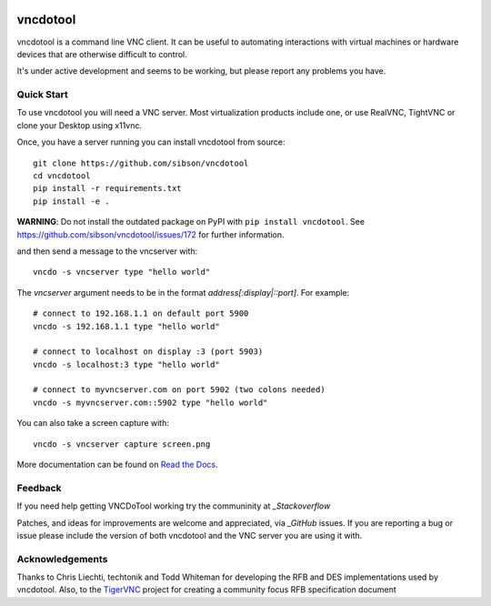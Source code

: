 .. image:: https://img.shields.io/pypi/v/vncdotool   :alt: PyPI

vncdotool
===========
vncdotool is a command line VNC client.
It can be useful to automating interactions with virtual machines or
hardware devices that are otherwise difficult to control.

It's under active development and seems to be working, but please report any problems you have.

Quick Start
--------------------------------
To use vncdotool you will need a VNC server.
Most virtualization products include one, or use RealVNC, TightVNC or clone your Desktop using x11vnc.

Once, you have a server running you can install vncdotool from source::

    git clone https://github.com/sibson/vncdotool
    cd vncdotool
    pip install -r requirements.txt
    pip install -e .

**WARNING**: Do not install the outdated package on PyPI with ``pip install vncdotool``. See https://github.com/sibson/vncdotool/issues/172 for further information.

and then send a message to the vncserver with::

    vncdo -s vncserver type "hello world"

The `vncserver` argument needs to be in the format `address[:display|::port]`. For example::

    # connect to 192.168.1.1 on default port 5900
    vncdo -s 192.168.1.1 type "hello world"

    # connect to localhost on display :3 (port 5903)
    vncdo -s localhost:3 type "hello world"

    # connect to myvncserver.com on port 5902 (two colons needed)
    vncdo -s myvncserver.com::5902 type "hello world"

You can also take a screen capture with::

    vncdo -s vncserver capture screen.png


More documentation can be found on `Read the Docs`_.

Feedback
--------------------------------
If you need help getting VNCDoTool working try the communinity at `_Stackoverflow`

Patches, and ideas for improvements are welcome and appreciated, via `_GitHub` issues.
If you are reporting a bug or issue please include the version of both vncdotool
and the VNC server you are using it with.


Acknowledgements
--------------------------------
Thanks to Chris Liechti, techtonik and Todd Whiteman for developing the RFB
and DES implementations used by vncdotool.
Also, to the TigerVNC_ project for creating a community focus RFB specification document



.. _Read The Docs: http://vncdotool.readthedocs.org
.. _GitHub: http://github.com/sibson/vncdotool
.. _TigerVNC: http://sourceforge.net/apps/mediawiki/tigervnc/index.php?title=Main_Page
.. _python-vnc-viewer: http://code.google.com/p/python-vnc-viewer
.. _Stackoverflow: https://stackoverflow.com/questions/ask?tags=vncdotool

